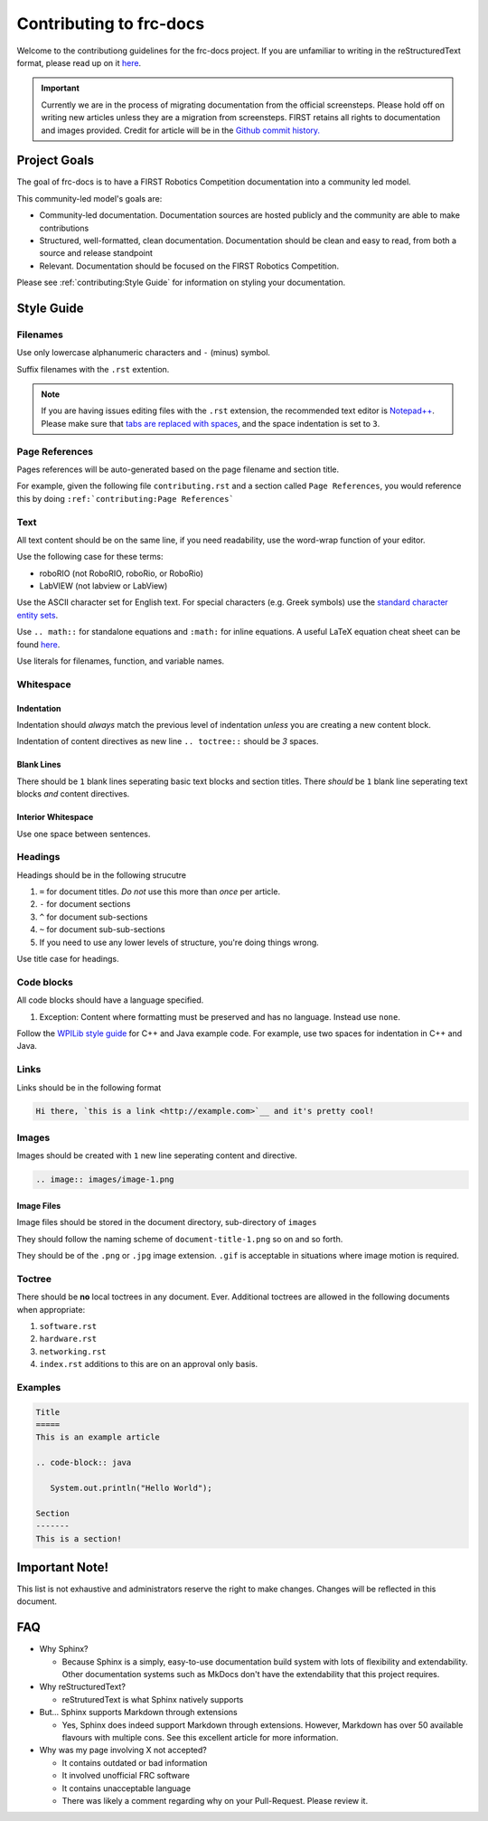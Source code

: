 .. _contributing:

Contributing to frc-docs
========================

Welcome to the contributiong guidelines for the frc-docs project. If you are unfamiliar to writing in the reStructuredText format, please read up on it `here <https://thomas-cokelaer.info/tutorials/sphinx/rest_syntax.html>`__.

.. important:: Currently we are in the process of migrating documentation from the official screensteps. Please hold off on writing new articles unless they are a migration from screensteps. FIRST retains all rights to documentation and images provided. Credit for article will be in the `Github commit history. <https://github.com/wpilibsuite/frc-docs/graphs/commit-activity>`_

Project Goals
-------------

The goal of frc-docs is to have a FIRST Robotics Competition documentation into a community led model.

This community-led model's goals are:

- Community-led documentation. Documentation sources are hosted publicly and the community are able to make contributions
- Structured, well-formatted, clean documentation. Documentation should be clean and easy to read, from both a source and release standpoint
- Relevant. Documentation should be focused on the FIRST Robotics Competition.

Please see :ref:`contributing:Style Guide` for information on styling your documentation. 

Style Guide
-----------

Filenames
^^^^^^^^^

Use only lowercase alphanumeric characters and ``-`` (minus) symbol.

Suffix filenames with the ``.rst`` extention.

.. note:: If you are having issues editing files with the ``.rst`` extension, the recommended text editor is `Notepad++ <https://notepad-plus-plus.org/>`__. Please make sure that `tabs are replaced with spaces <https://stackoverflow.com/questions/455037/convert-tabs-to-spaces-in-notepad>`__, and the space indentation is set to ``3``.

Page References
^^^^^^^^^^^^^^^

Pages references will be auto-generated based on the page filename and section title. 

For example, given the following file ``contributing.rst`` and a section called ``Page References``, you would reference this by doing ``:ref:`contributing:Page References```
   
Text
^^^^

All text content should be on the same line, if you need readability, use the word-wrap function of your editor.

Use the following case for these terms:

- roboRIO (not RoboRIO, roboRio, or RoboRio)
- LabVIEW (not labview or LabView)

Use the ASCII character set for English text. For special characters (e.g. Greek symbols) use the `standard character entity sets <http://docutils.sourceforge.net/docs/ref/rst/definitions.html#character-entity-sets>`__.

Use ``.. math::`` for standalone equations and ``:math:`` for inline equations.  A useful LaTeX equation cheat sheet can be found `here <https://www.reed.edu/academic_support/pdfs/qskills/latexcheatsheet.pdf>`__.

Use literals for filenames, function, and variable names.

Whitespace
^^^^^^^^^^

Indentation
~~~~~~~~~~~

Indentation should *always* match the previous level of indentation *unless* you are creating a new content block.

Indentation of content directives as new line ``.. toctree::``  should be `3` spaces.

Blank Lines
~~~~~~~~~~~

There should be ``1`` blank lines seperating basic text blocks and section titles. There *should* be ``1`` blank line seperating text blocks *and* content directives.

Interior Whitespace
~~~~~~~~~~~~~~~~~~~

Use one space between sentences.

Headings
^^^^^^^^

Headings should be in the following strucutre

1. ``=`` for document titles. *Do not* use this more than *once* per article.
2. ``-`` for document sections
3. ``^`` for document sub-sections
4. ``~`` for document sub-sub-sections
5. If you need to use any lower levels of structure, you're doing things wrong.

Use title case for headings.

Code blocks
^^^^^^^^^^^

All code blocks should have a language specified.

1. Exception: Content where formatting must be preserved and has no language. Instead use ``none``.

Follow the `WPILib style guide <https://github.com/wpilibsuite/styleguide/>`__ for C++ and Java example code. For example, use two spaces for indentation in C++ and Java.

Links
^^^^^

Links should be in the following format

.. code-block:: none
   
   Hi there, `this is a link <http://example.com>`__ and it's pretty cool!

Images
^^^^^^

Images should be created with ``1`` new line seperating content and directive.

.. code-block:: none
   
   .. image:: images/image-1.png
   
Image Files
~~~~~~~~~~~

Image files should be stored in the document directory, sub-directory of ``images``

They should follow the naming scheme of ``document-title-1.png`` so on and so forth. 

They should be of the ``.png`` or ``.jpg`` image extension. ``.gif`` is acceptable in situations where image motion is required.

Toctree
^^^^^^^

There should be **no** local toctrees in any document. Ever. Additional toctrees are allowed in the following documents when appropriate:

1. ``software.rst``
2. ``hardware.rst``
3. ``networking.rst``
4. ``index.rst`` additions to this are on an approval only basis. 

Examples
^^^^^^^^
   
.. code-block:: none
   
   Title
   =====
   This is an example article
   
   .. code-block:: java
      
      System.out.println("Hello World");
      
   Section
   -------
   This is a section!
   
Important Note!
---------------

This list is not exhaustive and administrators reserve the right to make changes. Changes will be reflected in this document.

FAQ
---

- Why Sphinx?

  - Because Sphinx is a simply, easy-to-use documentation build system with lots of flexibility and extendability. Other documentation systems such as MkDocs don't have the extendability that this project requires.

- Why reStructuredText?

  - reStruturedText is what Sphinx natively supports

- But... Sphinx supports Markdown through extensions

  - Yes, Sphinx does indeed support Markdown through extensions. However, Markdown has over 50 available flavours with multiple cons. See this excellent article for more information.

- Why was my page involving X not accepted?

  - It contains outdated or bad information
  - It involved unofficial FRC software
  - It contains unacceptable language
  - There was likely a comment regarding why on your Pull-Request. Please review it.

